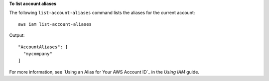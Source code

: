 **To list account aliases**

The following ``list-account-aliases`` command lists the aliases for the current account::

  aws iam list-account-aliases

Output::

  "AccountAliases": [
    "mycompany"
  ]

For more information, see `Using an Alias for Your AWS Account ID`_ in the *Using IAM* guide.
